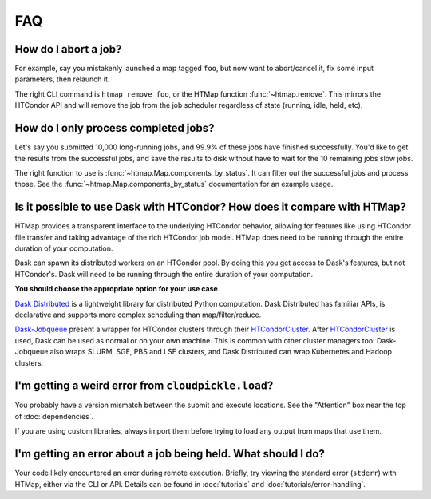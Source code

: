 FAQ
===

.. py:currentmodule:: htmap

How do I abort a job?
---------------------

For example, say you mistakenly launched a map tagged ``foo``,
but now want to abort/cancel it, fix some input parameters, then relaunch it.

The right CLI command is ``htmap remove foo``, or the HTMap function
:func:`~htmap.remove`. This mirrors the HTCondor API and will remove the job
from the job scheduler regardless of state (running, idle, held, etc).

.. _successful-jobs:

How do I only process completed jobs?
-------------------------------------

Let's say you submitted 10,000 long-running jobs, and 99.9% of these jobs have
finished successfully. You'd like to get the results from the successful jobs,
and save the results to disk without have to wait for the 10 remaining jobs
slow jobs.

The right function to use is :func:`~htmap.Map.components_by_status`. It can
filter out the successful jobs and process those. See the
:func:`~htmap.Map.components_by_status` documentation for an example usage.

Is it possible to use Dask with HTCondor? How does it compare with HTMap?
-------------------------------------------------------------------------

HTMap provides a transparent interface to the underlying HTCondor
behavior, allowing for features like using HTCondor file transfer and taking
advantage of the rich HTCondor job model.
HTMap does need to be running through the entire duration of your computation.

Dask can spawn its distributed workers on an HTCondor pool.
By doing this you get access to Dask's features, but not HTCondor's.
Dask will need to be running through the entire duration of your computation.

**You should choose the appropriate option for your use case.**

`Dask Distributed`_ is a lightweight library for distributed Python computation.
Dask Distributed has familiar APIs, is declarative and supports more complex
scheduling than map/filter/reduce.

`Dask-Jobqueue`_ present a wrapper for HTCondor clusters through their
`HTCondorCluster`_. After `HTCondorCluster`_ is used, Dask can be used as
normal or on your own machine. This is common with other cluster managers too:
Dask-Jobqueue also wraps SLURM, SGE, PBS and LSF clusters, and Dask Distributed
can wrap Kubernetes and Hadoop clusters.

.. _Dask-Jobqueue: https://jobqueue.dask.org/en/latest/
.. _HTCondorCluster: https://jobqueue.dask.org/en/latest/generated/dask_jobqueue.HTCondorCluster.html#dask_jobqueue.HTCondorCluster
.. _Dask Distributed: https://distributed.dask.org/

I'm getting a weird error from ``cloudpickle.load``?
----------------------------------------------------

You probably have a version mismatch between the submit and execute locations.
See the "Attention" box near the top of :doc:`dependencies`.

If you are using custom libraries, always import them before trying to load any output from maps that use them.

I'm getting an error about a job being held. What should I do?
--------------------------------------------------------------

Your code likely encountered an error during remote execution. Briefly, try
viewing the standard error (``stderr``) with HTMap, either via the CLI or API.
Details can be found in :doc:`tutorials` and :doc:`tutorials/error-handling`.
